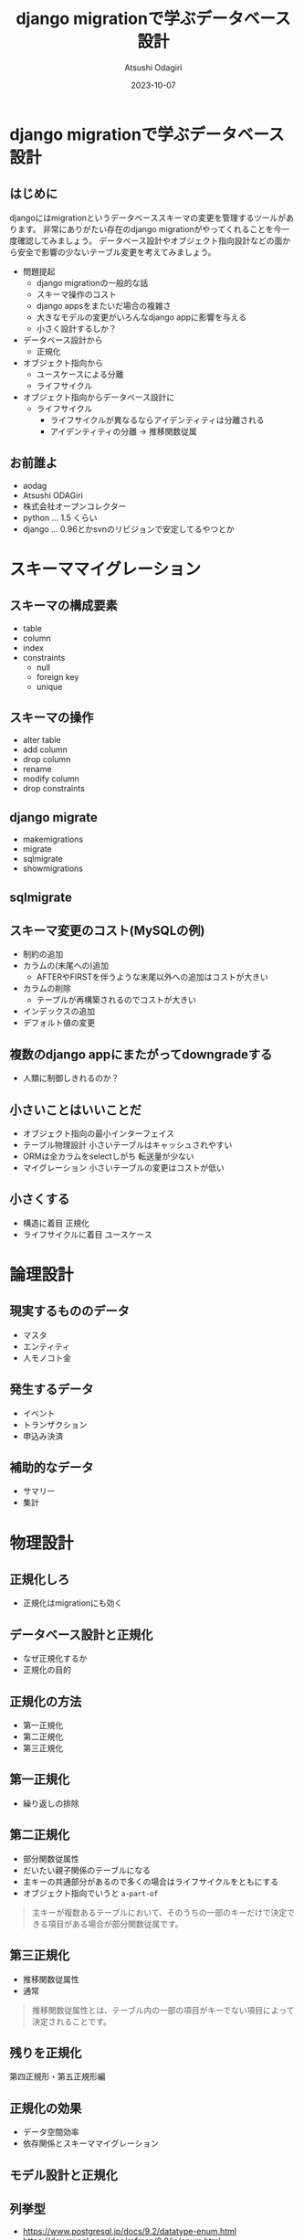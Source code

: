 #+TITLE: django migrationで学ぶデータベース設計
#+AUTHOR: Atsushi Odagiri
#+DATE: 2023-10-07
#+BEAMER_THEME: Madrid
#+BEAMER_COLOR_THEME: beetle
#+OPTIONS: H:2 toc:t num:t
#+OPTIONS: ^:{}
#+LaTeX_CLASS: beamer
#+LaTeX_HEADER: \usepackage{luatexja}
#+COLUMNS: %45ITEM %10BEAMER_ENV(Env) %10BEAMER_ACT(Act) %4BEAMER_COL(Col)

* django migrationで学ぶデータベース設計

** はじめに
djangoにはmigrationというデータベーススキーマの変更を管理するツールがあります。
非常にありがたい存在のdjango migrationがやってくれることを今一度確認してみましょう。
データベース設計やオブジェクト指向設計などの面から安全で影響の少ないテーブル変更を考えてみましょう。

- 問題提起
  - django migrationの一般的な話
  - スキーマ操作のコスト
  - django appsをまたいだ場合の複雑さ
  - 大きなモデルの変更がいろんなdjango appに影響を与える
  - 小さく設計するしか？
- データベース設計から
  - 正規化
- オブジェクト指向から
  - ユースケースによる分離
  - ライフサイクル
- オブジェクト指向からデータベース設計に
  - ライフサイクル
    - ライフサイクルが異なるならアイデンティティは分離される
    - アイデンティティの分離 -> 推移関数従属
  
** お前誰よ

- aodag
- Atsushi ODAGiri
- 株式会社オープンコレクター
- python ... 1.5 くらい
- django ... 0.96とかsvnのリビジョンで安定してるやつとか

* スキーママイグレーション
** スキーマの構成要素
- table
- column
- index
- constraints
  - null
  - foreign key
  - unique
** スキーマの操作
- alter table
- add column
- drop column
- rename
- modify column
- drop constraints
** django migrate
- makemigrations
- migrate
- sqlmigrate
- showmigrations
** sqlmigrate
** スキーマ変更のコスト(MySQLの例)
- 制約の追加
- カラムの(末尾への)追加
  - AFTERやFIRSTを伴うような末尾以外への追加はコストが大きい
- カラムの削除
  - テーブルが再構築されるのでコストが大きい
- インデックスの追加
- デフォルト値の変更
** 複数のdjango appにまたがってdowngradeする
- 人類に制御しきれるのか？
** 小さいことはいいことだ
- オブジェクト指向の最小インターフェイス
- テーブル物理設計 小さいテーブルはキャッシュされやすい
- ORMは全カラムをselectしがち 転送量が少ない
- マイグレーション 小さいテーブルの変更はコストが低い
** 小さくする
- 構造に着目 正規化
- ライフサイクルに着目 ユースケース
* 論理設計
** 現実するもののデータ
- マスタ
- エンティティ
- 人モノコト金
** 発生するデータ
- イベント
- トランザクション
- 申込み決済
** 補助的なデータ
- サマリー
- 集計
* 物理設計
** 正規化しろ
- 正規化はmigrationにも効く
** データベース設計と正規化
- なぜ正規化するか
- 正規化の目的
** 正規化の方法
- 第一正規化
- 第二正規化
- 第三正規化
** 第一正規化
- 繰り返しの排除
** 第二正規化
- 部分関数従属性
- だいたい親子関係のテーブルになる
- 主キーの共通部分があるので多くの場合はライフサイクルをともにする
- オブジェクト指向でいうと ~a-part-of~

#+begin_quote
主キーが複数あるテーブルにおいて、そのうちの一部のキーだけで決定できる項目がある場合が部分関数従属です。
#+end_quote

** 第三正規化
- 推移関数従属性
- 通常

#+begin_quote
推移関数従属性とは、テーブル内の一部の項目がキーでない項目によって決定されることです。
#+end_quote

** 残りを正規化

第四正規形・第五正規形編

** 正規化の効果
- データ空間効率
- 依存関係とスキーママイグレーション
  
** モデル設計と正規化

** 列挙型
- https://www.postgresql.jp/docs/9.2/datatype-enum.html
- https://dev.mysql.com/doc/refman/8.0/ja/enum.html
- あんまりよくない？
** django.db.models.TextChoices, IntegerChoices
- アプリケーションに依存
** 参照テーブル
- データがスキーマ定義に必要
- マイグレーションにデータ操作が入り込む
* django apps
** モデルと機能
- モデルの置き場所
- 機能(views)の置き場所
** アクター、ユースケースの違いで分ける
- アクター、ユースケースの違い = ライフサイクルの違い
- 別の人が情報を追加する = 別のユースケース
- 正規化では見つけられないかも？
- ユースケースごとにdjango appを作る
** 行単位のライフサイクル
- INSERT,UPDATE,DELETE
** カラム単位のライフサイクル
- カラムがNULLじゃなくなるとき
- カラムがNULLになるとき
** UserCredentialとUserProfileを同じモデルにするな
- 認証時にプロフィールは必要ない
- プロフィールを参照するときにパスワードは必要ない
** データの管理
- データフィクスチャ
- migrationでデータ投入は是か非か
* django ORMとオブジェクト指向
** オブジェクト指向との折り合い
- インターフェイス最小の原則
  - テーブルも小さく
  - SELECTを少なく
** だめだと思うところ
- DBをただのオブジェクト保管庫だと思ってそう
- そのわりにはクラス構造がテーブルにひっぱられる
- RDBMSの制限だけ受けていいところを使えない（使いにくい）
** もっとデータベースを知ってモデル設計しましょう
- テーブル設計
  - 正規化
- オブジェクト指向
  - ユースケース
* 参考文献
- MySQL 8.0 リファレンスマニュアル / 15.12.1 オンライン DDL 操作, https://dev.mysql.com/doc/refman/8.0/ja/innodb-online-ddl-operations.html

